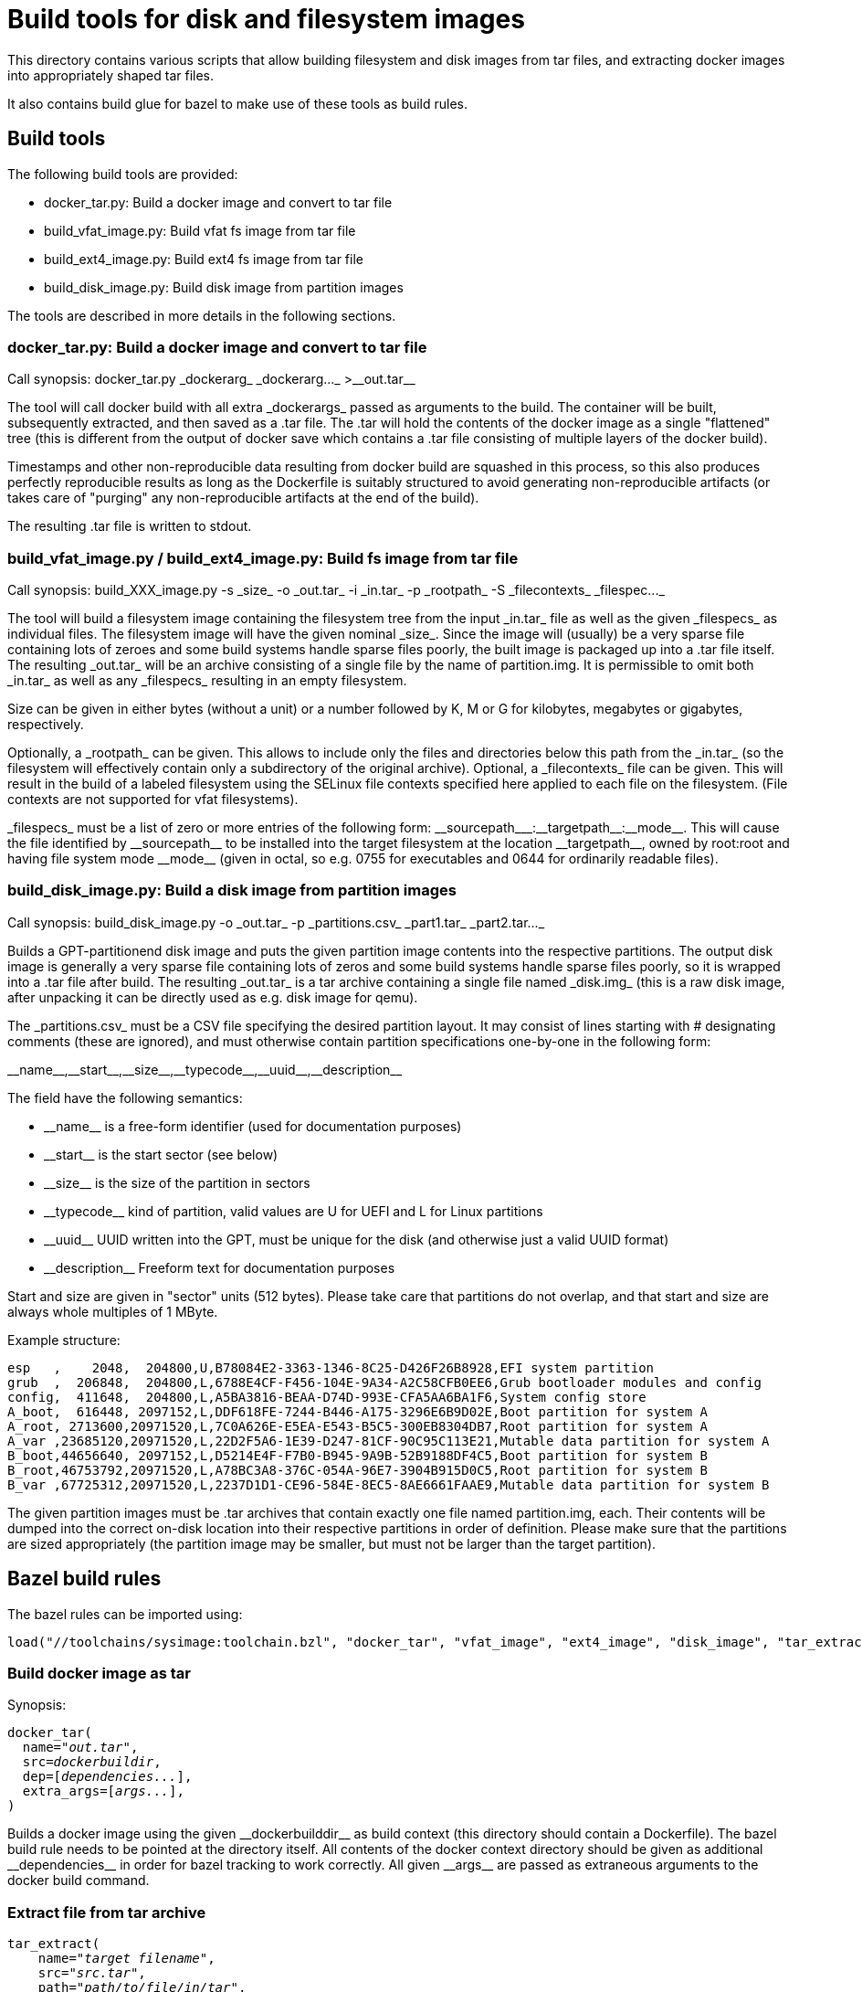 = Build tools for disk and filesystem images

This directory contains various scripts that allow building
filesystem and disk images from tar files, and extracting docker
images into appropriately shaped tar files.

It also contains build glue for bazel to make use of these tools
as build rules.

== Build tools

The following build tools are provided:

* +docker_tar.py+: Build a docker image and convert to tar file

* +build_vfat_image.py+: Build vfat fs image from tar file

* +build_ext4_image.py+: Build ext4 fs image from tar file

* +build_disk_image.py+: Build disk image from partition images

The tools are described in more details in the following
sections.

=== +docker_tar.py+: Build a docker image and convert to tar file

Call synopsis: +docker_tar.py _dockerarg_ _dockerarg..._ >__out.tar__+

The tool will call +docker build+ with all extra +_dockerargs_+
passed as arguments to the build. The container will be built,
subsequently extracted, and then saved as a +.tar+ file. The
+.tar+ will hold the contents of the docker image as a single
"flattened" tree (this is different from the output of
+docker save+ which contains a +.tar+ file consisting of
multiple layers of the docker build).

Timestamps and other non-reproducible data resulting from docker
build are squashed in this process, so this also produces
perfectly reproducible results as long as the +Dockerfile+
is suitably structured to avoid generating non-reproducible
artifacts (or takes care of "purging" any non-reproducible
artifacts at the end of the build).

The resulting +.tar+ file is written to stdout.

=== +build_vfat_image.py+ / +build_ext4_image.py+: Build fs image from tar file

Call synopsis: +build_XXX_image.py -s _size_ -o _out.tar_ -i _in.tar_ -p _rootpath_ -S _filecontexts_ _filespec..._+

The tool will build a filesystem image containing the filesystem tree from the
input +_in.tar_+ file as well as the given +_filespecs_+ as individual files.
The filesystem image will have the given nominal +_size_+. Since the image
will (usually) be a very sparse file containing lots of zeroes and some
build systems handle sparse files poorly, the built image is packaged up into
a +.tar+ file itself. The resulting +_out.tar_+ will be an archive
consisting of a single file by the name of +partition.img+. It is
permissible to omit both +_in.tar_+ as well as any +_filespecs_+ resulting
in an empty filesystem.

Size can be given in either bytes (without a unit) or a number followed by
+K+, +M+ or +G+ for kilobytes, megabytes or gigabytes, respectively.

Optionally, a +_rootpath_+ can be given. This allows to include only the files
and directories below this path from the +_in.tar_+ (so the filesystem will
effectively contain only a subdirectory of the original archive). Optional,
a +_filecontexts_+ file can be given. This will result in the build of a
labeled filesystem using the SELinux file contexts specified here applied to
each file on the filesystem. (File contexts are not supported for +vfat+
filesystems).

+_filespecs_+ must be a list of zero or more entries of the following form:
+__sourcepath___:__targetpath__:__mode__+. This will cause the file identified
by +__sourcepath__+ to be installed into the target filesystem at the
location +__targetpath__+, owned by +root:root+ and having file system
mode +__mode__+ (given in octal, so e.g. +0755+ for executables and +0644+
for ordinarily readable files).

=== +build_disk_image.py+: Build a disk image from partition images

Call synopsis: +build_disk_image.py -o _out.tar_ -p _partitions.csv_ _part1.tar_ _part2.tar..._+

Builds a GPT-partitionend disk image and puts the given partition image
contents into the respective partitions. The output disk image is generally
a very sparse file containing lots of zeros and some build systems handle
sparse files poorly, so it is wrapped into a +.tar+ file after build.
The resulting +_out.tar_+ is a tar archive containing a single file
named +_disk.img_+ (this is a raw disk image, after unpacking it can be
directly used as e.g. disk image for +qemu+).

The +_partitions.csv_+ must be a CSV file specifying the desired partition layout.
It may consist of lines starting with +#+ designating comments (these are
ignored), and must otherwise contain partition specifications one-by-one in
the following form:

+__name__,__start__,__size__,__typecode__,__uuid__,__description__+

The field have the following semantics:

* +__name__+ is a free-form identifier (used for documentation purposes)

* +__start__+ is the start sector (see below)

* +__size__+ is the size of the partition in sectors

* +__typecode__+ kind of partition, valid values are +U+ for UEFI and +L+ for Linux partitions

* +__uuid__+ UUID written into the GPT, must be unique for the disk (and otherwise just a valid UUID format)

* +__description__+ Freeform text for documentation purposes

Start and size are given in "sector" units (512 bytes). Please take care that partitions
do not overlap, and that start and size are always whole multiples of 1 MByte.

Example structure:
----
esp   ,    2048,  204800,U,B78084E2-3363-1346-8C25-D426F26B8928,EFI system partition
grub  ,  206848,  204800,L,6788E4CF-F456-104E-9A34-A2C58CFB0EE6,Grub bootloader modules and config
config,  411648,  204800,L,A5BA3816-BEAA-D74D-993E-CFA5AA6BA1F6,System config store
A_boot,  616448, 2097152,L,DDF618FE-7244-B446-A175-3296E6B9D02E,Boot partition for system A
A_root, 2713600,20971520,L,7C0A626E-E5EA-E543-B5C5-300EB8304DB7,Root partition for system A
A_var ,23685120,20971520,L,22D2F5A6-1E39-D247-81CF-90C95C113E21,Mutable data partition for system A
B_boot,44656640, 2097152,L,D5214E4F-F7B0-B945-9A9B-52B9188DF4C5,Boot partition for system B
B_root,46753792,20971520,L,A78BC3A8-376C-054A-96E7-3904B915D0C5,Root partition for system B
B_var ,67725312,20971520,L,2237D1D1-CE96-584E-8EC5-8AE6661FAAE9,Mutable data partition for system B
----

The given partition images must be +.tar+ archives that contain exactly one file
named +partition.img+, each. Their contents will be dumped into the correct on-disk location
into their respective partitions in order of definition. Please make sure that the
partitions are sized appropriately (the partition image may be smaller, but must not
be larger than the target partition).

== Bazel build rules

The bazel rules can be imported using:

----
load("//toolchains/sysimage:toolchain.bzl", "docker_tar", "vfat_image", "ext4_image", "disk_image", "tar_extract")
----

=== Build docker image as tar

Synopsis:
[subs="quotes"]
----
docker_tar(
  name="__out.tar__",
  src=__dockerbuildir__,
  dep=[__dependencies...__],
  extra_args=[__args...__],
)
----

Builds a docker image using the given +__dockerbuilddir__+ as build context (this
directory should contain a +Dockerfile+). The bazel build rule needs to be
pointed at the directory itself. All contents of the docker context directory should
be given as additional +__dependencies__+ in order for bazel tracking to work
correctly. All given +__args__+ are passed as extraneous arguments to the
+docker build+ command.

=== Extract file from tar archive

[subs="quotes"]
----
tar_extract(
    name="__target filename__",
    src="__src.tar__",
    path="__path/to/file/in/tar__",
)
----

Extracts the given individual file from the given tar archive. The file can be
used as a generated files in subsequent build steps.

=== Build filesystem image

[subs="quotes"]
----
ext4_image(
    name="__partition.img.tar__",
    partition_size="__size__",
    file_contexts="__file_contexts__",
    subdir="__subdir__",
    src="__tree.tar__",
    extra_files={
        "__srcfile__": "__targetpath__:__mode__",
        ...
    },
)
----

[subs="quotes"]
----
vfat_image(
    name="__partition.img.tar__",
    partition_size="__size__",
    subdir="__subdir__",
    src="__tree.tar__",
    extra_files={
        "__srcfile__": "__targetpath__:__mode__",
        ...
    },
)
----

Builds a filesystem image by putting the contents +__subdir__+ of the given input
+__tree.tar__+ into the filesystem. The filesystem image will have
given +__size__+ (specified as either bytes or a number following by
+K+, +M+ or +G+ respectively). The additionally given files will
also be installed into the target filesystem image under the given
target paths and file modes. For +ext4+ images, SELinux file contexts
can be specified to build a labelled filesystem.

=== Build disk image

Synopsis:

[subs="quotes"]
----
disk_image(
    name="__disk.img.tar__",
    layout="__partitions.csv__",
    partitions=[
        "__partition1.img.tar__",
        "__partition2.img.tar__",
        ...
    ],
)
----

Builds a disk image with given partition layout (see above for format file)
and containing the given partition images. The partition images should
generally be build using the +ext4_image+ or +vfat_image+ rules above.
They must be +tar+ archives containing a single file named +partition.img+
each.

=== Compute sha256sum

Synopsis:
[subs="quotes"]
----
sha256sum(
    name = "binary.sha256",
    srcs = [":binary"],
)

sha256sum(
    name = "data.sha256",
    srcs = [":data"],
)

sha256sum(
    name = "version.txt",
    srcs = [":binary.sha256", ":data.sha256"],
    suffix = "-foo"
)
----

Computes the sha256sum of the input(s) and outputs its hash (hexadecimal).
Optionally, a suffix may be appended to the end of the hash.

=== Example

A complete example to build a disk image using a single partition populated
from the contents of a docker image:

----
docker_tar(
    name="tree.tar",
    src=":tree",
    dep=glob(["tree/**"]),
)

ext4_image(
    name="part1.img.tar",
    src=":tree.tar",
    partition_size="1G",
)

disk_image(
    name="disk.img.tar",
    layout=":partitions.csv",
    partitions=[
        ":part1.img.tar",
    ],
)
----
